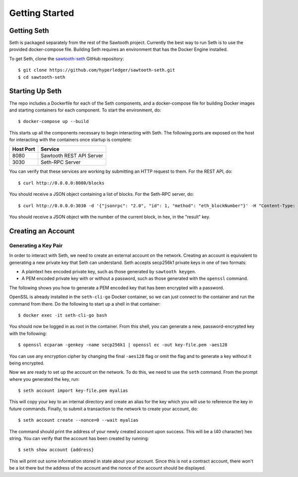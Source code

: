 ..
   Copyright 2017 Intel Corporation

   Licensed under the Apache License, Version 2.0 (the "License");
   you may not use this file except in compliance with the License.
   You may obtain a copy of the License at

       http://www.apache.org/licenses/LICENSE-2.0

   Unless required by applicable law or agreed to in writing, software
   distributed under the License is distributed on an "AS IS" BASIS,
   WITHOUT WARRANTIES OR CONDITIONS OF ANY KIND, either express or implied.
   See the License for the specific language governing permissions and
   limitations under the License.

***************
Getting Started
***************

Getting Seth
============

Seth is packaged separately from the rest of the Sawtooth project. Currently
the best way to run Seth is to use the provided docker-compose file. Building
Seth requires an environment that has the Docker Engine installed.

To get Seth, clone the `sawtooth-seth`_ GitHub repository::

    $ git clone https://github.com/hyperledger/sawtooth-seth.git
    $ cd sawtooth-seth

.. _sawtooth-seth: https://github.com/hyperledger/sawtooth-seth

Starting Up Seth
================

The repo includes a Dockerfile for each of the Seth components, and a
docker-compose file for building Docker images and starting containers
for each component. To start the environment, do::

    $ docker-compose up --build

This starts up all the components necessary to begin interacting with Seth. The
following ports are exposed on the host for interacting with the containers once
startup is complete:

+-----------+--------------------------+
| Host Port | Service                  |
+===========+==========================+
|   8080    | Sawtooth REST API Server |
+-----------+--------------------------+
|   3030    | Seth-RPC Server          |
+-----------+--------------------------+

You can verify that these services are working by submitting an HTTP request to
them. For the REST API, do::

    $ curl http://0.0.0.0:8080/blocks

You should receive a JSON object containing a list of blocks. For the Seth-RPC
server, do::

    $ curl http://0.0.0.0:3030 -d '{"jsonrpc": "2.0", "id": 1, "method": "eth_blockNumber"}' -H "Content-Type: application/json"

You should receive a JSON object with the number of the current block, in hex,
in the "result" key.

Creating an Account
===================

Generating a Key Pair
---------------------

In order to interact with Seth, we need to create an external account on the
network. Creating an account is equivalent to generating a new private key that
Seth can understand. Seth accepts secp256k1 private keys in one of two formats:

- A plaintext hex encoded private key, such as those generated by
  ``sawtooth keygen``.
- A PEM encoded private key with or without a password, such as those generated
  with the ``openssl`` command.

The following shows you how to generate a PEM encoded key that has been
encrypted with a password.

OpenSSL is already installed in the ``seth-cli-go`` Docker container, so we can just
connect to the container and run the command from there. Do the following to
start up a shell in that container::

    $ docker exec -it seth-cli-go bash

You should now be logged in as root in the container. From this shell, you can
generate a new, password-encrypted key with the following::

    $ openssl ecparam -genkey -name secp256k1 | openssl ec -out key-file.pem -aes128

You can use any encryption cipher by changing the final ``-aes128`` flag or omit
the flag and to generate a key without it being encrypted.

Now we are ready to set up the account on the network. To do this, we need to
use the ``seth`` command. From the prompt where you generated the key, run::

    $ seth account import key-file.pem myalias

This will copy your key to an internal directory and create an alias for the key
which you will use to reference the key in future commands. Finally, to submit
a transaction to the network to create your account, do::

    $ seth account create --nonce=0 --wait myalias

The command should print the address of your newly created account upon success.
This will be a (40 character) hex string. You can verify that the account has
been created by running::

    $ seth show account {address}

This will print out some information stored in state about your account. Since
this is not a contract account, there won't be a lot there but the address of
the account and the nonce of the account should be displayed.
